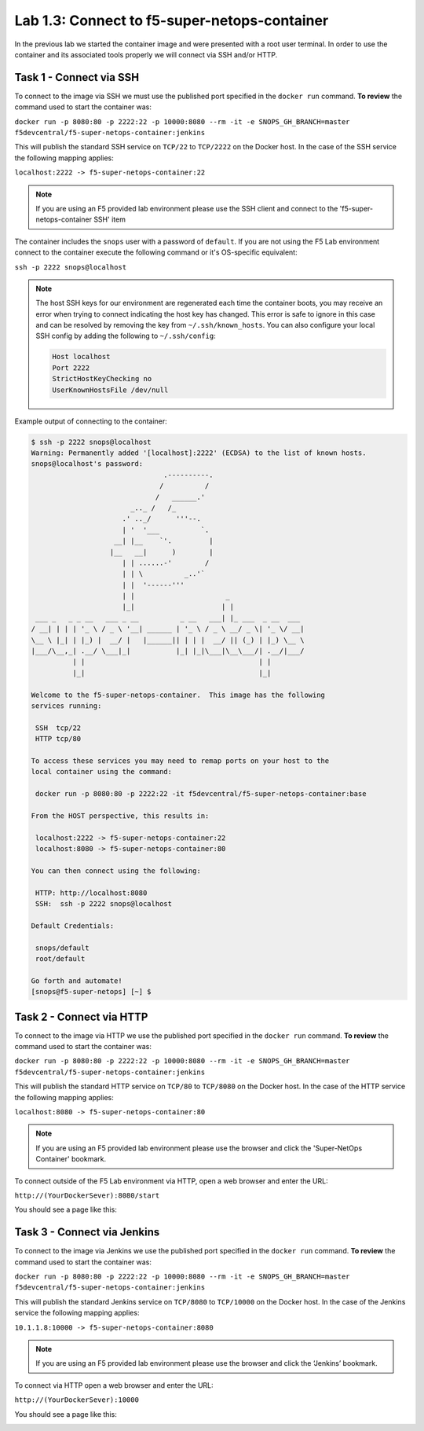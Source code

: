 .. |labmodule| replace:: 1
.. |labnum| replace:: 3
.. |labdot| replace:: |labmodule|\ .\ |labnum|
.. |labund| replace:: |labmodule|\ _\ |labnum|
.. |labname| replace:: Lab\ |labdot|
.. |labnameund| replace:: Lab\ |labund|

Lab |labmodule|\.\ |labnum|\: Connect to f5-super-netops-container
------------------------------------------------------------------

In the previous lab we started the container image and were presented with a
root user terminal.  In order to use the container and its associated
tools properly we will connect via SSH and/or HTTP.

.. _lab1_3_1:

Task 1 - Connect via SSH
~~~~~~~~~~~~~~~~~~~~~~~~

To connect to the image via SSH we must use the published port specified in the
``docker run`` command.  **To review** the command used to start the container was:

``docker run -p 8080:80 -p 2222:22 -p 10000:8080 --rm -it -e SNOPS_GH_BRANCH=master
f5devcentral/f5-super-netops-container:jenkins``

This will publish the standard SSH service on ``TCP/22`` to ``TCP/2222`` on the
Docker host.  In the case of the SSH service the following mapping applies:

``localhost:2222 -> f5-super-netops-container:22``

.. NOTE:: If you are using an F5 provided lab environment please use the SSH
   client and connect to the 'f5-super-netops-container SSH' item

The container includes the ``snops`` user with a password of
``default``.  If you are not using the F5 Lab environment connect to the container
execute the following command or it's OS-specific equivalent:

``ssh -p 2222 snops@localhost``

.. NOTE:: The host SSH keys for our environment are regenerated each time the container boots,
   you may receive an error when trying to connect indicating the host
   key has changed.  This error is safe to ignore in this case and can be
   resolved by removing the key from ``~/.ssh/known_hosts``.  You can also
   configure your local SSH config by adding the following to ``~/.ssh/config``:

   .. code::

       Host localhost
       Port 2222
       StrictHostKeyChecking no
       UserKnownHostsFile /dev/null

Example output of connecting to the container:

.. code::

   $ ssh -p 2222 snops@localhost
   Warning: Permanently added '[localhost]:2222' (ECDSA) to the list of known hosts.
   snops@localhost's password:
                                   .----------.
                                  /          /
                                 /   ______.'
                           _.._ /   /_
                         .' .._/      '''--.
                         | '  '___          `.
                       __| |__    `'.         |
                      |__   __|      )        |
                         | | ......-'        /
                         | | \          _..'`
                         | |  '------'''
                         | |                      _
                         |_|                     | |
    ___ _   _ _ __   ___ _ __          _ __   ___| |_ ___  _ __  ___
   / __| | | | '_ \ / _ \ '__| ______ | '_ \ / _ \ __/ _ \| '_ \/ __|
   \__ \ |_| | |_) |  __/ |   |______|| | | |  __/ || (_) | |_) \__ \
   |___/\__,_| .__/ \___|_|           |_| |_|\___|\__\___/| .__/|___/
             | |                                          | |
             |_|                                          |_|

   Welcome to the f5-super-netops-container.  This image has the following
   services running:

    SSH  tcp/22
    HTTP tcp/80

   To access these services you may need to remap ports on your host to the
   local container using the command:

    docker run -p 8080:80 -p 2222:22 -it f5devcentral/f5-super-netops-container:base

   From the HOST perspective, this results in:

    localhost:2222 -> f5-super-netops-container:22
    localhost:8080 -> f5-super-netops-container:80

   You can then connect using the following:

    HTTP: http://localhost:8080
    SSH:  ssh -p 2222 snops@localhost

   Default Credentials:

    snops/default
    root/default

   Go forth and automate!
   [snops@f5-super-netops] [~] $

Task 2 - Connect via HTTP
~~~~~~~~~~~~~~~~~~~~~~~~~

To connect to the image via HTTP we use the published port specified in the
``docker run`` command.  **To review** the command used to start the container was:

``docker run -p 8080:80 -p 2222:22 -p 10000:8080 --rm -it -e SNOPS_GH_BRANCH=master
f5devcentral/f5-super-netops-container:jenkins``

This will publish the standard HTTP service on ``TCP/80`` to ``TCP/8080`` on the
Docker host.  In the case of the HTTP service the following mapping applies:

``localhost:8080 -> f5-super-netops-container:80``

.. NOTE:: If you are using an F5 provided lab environment please use the browser
   and click the 'Super-NetOps Container' bookmark.

To connect outside of the F5 Lab environment via HTTP, open a web browser and enter the URL:

``http://(YourDockerSever):8080/start``

You should see a page like this:

|lab-3-1|

Task 3 - Connect via Jenkins
~~~~~~~~~~~~~~~~~~~~~~~~~~~~

To connect to the image via Jenkins we use the published port specified in the
``docker run`` command.  **To review** the command used to start the container was:

``docker run -p 8080:80 -p 2222:22 -p 10000:8080 --rm -it -e SNOPS_GH_BRANCH=master
f5devcentral/f5-super-netops-container:jenkins``

This will publish the standard Jenkins service on ``TCP/8080`` to ``TCP/10000`` on the
Docker host.  In the case of the Jenkins service the following mapping applies:

``10.1.1.8:10000 -> f5-super-netops-container:8080``

.. NOTE:: If you are using an F5 provided lab environment please use the browser and click the ‘Jenkins’ bookmark.

To connect via HTTP open a web browser and enter the URL:

``http://(YourDockerSever):10000``

You should see a page like this:

|lab-3-2|

.. |lab-3-1| image:: images/lab-3-1.png
   :align: middle
   :scale: 50%
.. |lab-3-2| image:: images/lab-3-2.png
   :align: middle
   :scale: 95%
